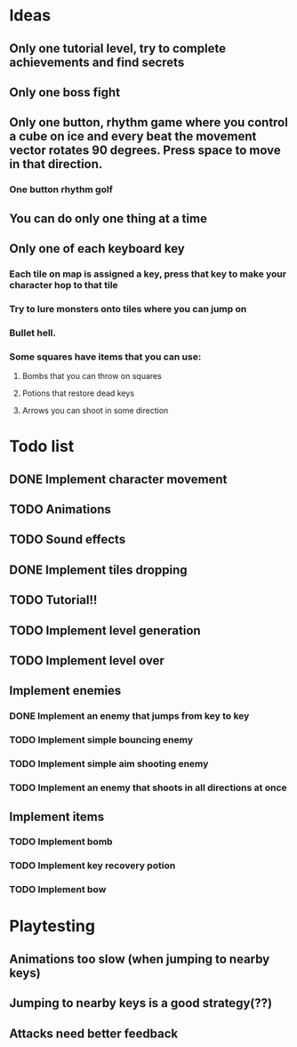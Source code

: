 * Ideas
** Only one tutorial level, try to complete achievements and find secrets
** Only one boss fight
** Only one button, rhythm game where you control a cube on ice and every beat the movement vector rotates 90 degrees. Press space to move in that direction.
*** One button rhythm golf
** You can do only one thing at a time
** Only one of each keyboard key
*** Each tile on map is assigned a key, press that key to make your character hop to that tile
*** Try to lure monsters onto tiles where you can jump on
*** Bullet hell.
*** Some squares have items that you can use:
**** Bombs that you can throw on squares
**** Potions that restore dead keys
**** Arrows you can shoot in some direction

* Todo list
** DONE Implement character movement
   CLOSED: [2019-08-03 Sat 15:03]
** TODO Animations
** TODO Sound effects
** DONE Implement tiles dropping
   CLOSED: [2019-08-03 Sat 15:03]
** TODO Tutorial!!
** TODO Implement level generation
** TODO Implement level over
** Implement enemies
*** DONE Implement an enemy that jumps from key to key
    CLOSED: [2019-08-03 Sat 17:40]
*** TODO Implement simple bouncing enemy
*** TODO Implement simple aim shooting enemy
*** TODO Implement an enemy that shoots in all directions at once
** Implement items
*** TODO Implement bomb
*** TODO Implement key recovery potion
*** TODO Implement bow
    
* Playtesting
** Animations too slow (when jumping to nearby keys)
** Jumping to nearby keys is a good strategy(??)
** Attacks need better feedback


